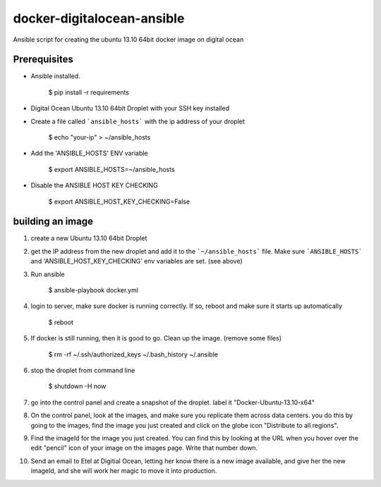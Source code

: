 docker-digitalocean-ansible
===========================
Ansible script for creating the ubuntu 13.10 64bit docker image on digital ocean


Prerequisites
-------------

- Ansible installed.

    $ pip install -r requirements
    
- Digital Ocean Ubuntu 13.10 64bit Droplet with your SSH key installed

- Create a file called ```ansible_hosts``` with the ip address of your droplet

    $ echo "your-ip" > ~/ansible_hosts

- Add the 'ANSIBLE_HOSTS' ENV variable 

    $ export ANSIBLE_HOSTS=~/ansible_hosts

- Disable the ANSIBLE HOST KEY CHECKING

    $ export ANSIBLE_HOST_KEY_CHECKING=False


building an image
-----------------
1. create a new Ubuntu 13.10 64bit Droplet

2. get the IP address from the new droplet and add it to the ```~/ansible_hosts``` file. Make sure ```ANSIBLE_HOSTS``` and 'ANSIBLE_HOST_KEY_CHECKING' env variables are set. (see above)

3. Run ansible

    $ ansible-playbook docker.yml

4. login to server, make sure docker is running correctly. If so, reboot and make sure it starts up automatically

    $ reboot

5. If docker is still running, then it is good to go. Clean up the image. (remove some files)

    $ rm -rf ~/.ssh/authorized_keys ~/.bash_history ~/.ansible

6. stop the droplet from command line
    
    $ shutdown -H now
    
7. go into the control panel and create a snapshot of the droplet. label it "Docker-Ubuntu-13.10-x64"

8. On the control panel, look at the images, and make sure you replicate them across data centers. you do this by going to the images, find the image you just created and click on the globe icon "Distribute to all regions".

9. Find the imageId for the image you just created. You can find this by looking at the URL when you hover over the edit "pencil" icon of your image on the images page. Write that number down.

10. Send an email to Etel at Digitial Ocean, letting her know there is a new image available, and give her the new imageId, and she will work her magic to move it into production.


    